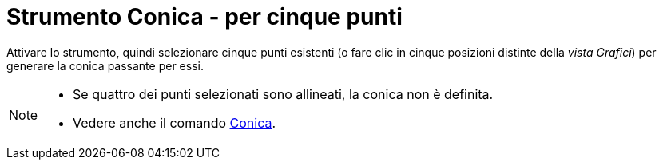 = Strumento Conica - per cinque punti
:page-en: tools/Conic_through_5_Points
ifdef::env-github[:imagesdir: /it/modules/ROOT/assets/images]

Attivare lo strumento, quindi selezionare cinque punti esistenti (o fare clic in cinque posizioni distinte della _vista Grafici_) per generare la conica passante per essi.

[NOTE]
====

* Se quattro dei punti selezionati sono allineati, la conica non è definita.
* Vedere anche il comando xref:/commands/Conica.adoc[Conica].

====
